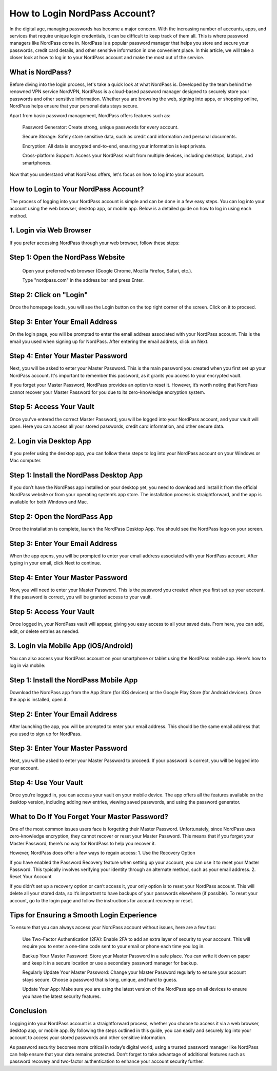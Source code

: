 How to Login NordPass Account?
============================================

In the digital age, managing passwords has become a major concern. With the increasing number of accounts, apps, and services that require unique login credentials, it can be difficult to keep track of them all. This is where password managers like NordPass come in. NordPass is a popular password manager that helps you store and secure your passwords, credit card details, and other sensitive information in one convenient place. In this article, we will take a closer look at how to log in to your NordPass account and make the most out of the service.

.. image:: click-login.png
   :alt: My Project Logo
   :width: 400px
   :align: center
   :target: https://aclportal.com/

What is NordPass?
----------------
Before diving into the login process, let's take a quick look at what NordPass is. Developed by the team behind the renowned VPN service NordVPN, NordPass is a cloud-based password manager designed to securely store your passwords and other sensitive information. Whether you are browsing the web, signing into apps, or shopping online, NordPass helps ensure that your personal data stays secure.

Apart from basic password management, NordPass offers features such as:

    Password Generator: Create strong, unique passwords for every account.

    Secure Storage: Safely store sensitive data, such as credit card information and personal documents.

    Encryption: All data is encrypted end-to-end, ensuring your information is kept private.

    Cross-platform Support: Access your NordPass vault from multiple devices, including desktops, laptops, and smartphones.

Now that you understand what NordPass offers, let's focus on how to log into your account.
  
How to Login to Your NordPass Account?
-------------------------------------
The process of logging into your NordPass account is simple and can be done in a few easy steps. You can log into your account using the web browser, desktop app, or mobile app. Below is a detailed guide on how to log in using each method.

1. Login via Web Browser
------------------------
If you prefer accessing NordPass through your web browser, follow these steps:
  
Step 1: Open the NordPass Website
-----------------------------
    Open your preferred web browser (Google Chrome, Mozilla Firefox, Safari, etc.).

    Type "nordpass.com" in the address bar and press Enter.

Step 2: Click on "Login"
----------------------
Once the homepage loads, you will see the Login button on the top right corner of the screen. Click on it to proceed.
  
Step 3: Enter Your Email Address
-----------------------------------
On the login page, you will be prompted to enter the email address associated with your NordPass account. This is the email you used when signing up for NordPass. After entering the email address, click on Next.

Step 4: Enter Your Master Password
-----------------------------------
Next, you will be asked to enter your Master Password. This is the main password you created when you first set up your NordPass account. It's important to remember this password, as it grants you access to your encrypted vault.

If you forget your Master Password, NordPass provides an option to reset it. However, it’s worth noting that NordPass cannot recover your Master Password for you due to its zero-knowledge encryption system.

Step 5: Access Your Vault
------------------------
Once you've entered the correct Master Password, you will be logged into your NordPass account, and your vault will open. Here you can access all your stored passwords, credit card information, and other secure data.

2. Login via Desktop App
----------------------------
If you prefer using the desktop app, you can follow these steps to log into your NordPass account on your Windows or Mac computer.

Step 1: Install the NordPass Desktop App
------------------------------------------
If you don’t have the NordPass app installed on your desktop yet, you need to download and install it from the official NordPass website or from your operating system’s app store. The installation process is straightforward, and the app is available for both Windows and Mac.

Step 2: Open the NordPass App
-------------------------------
Once the installation is complete, launch the NordPass Desktop App. You should see the NordPass logo on your screen.

Step 3: Enter Your Email Address
---------------------------
When the app opens, you will be prompted to enter your email address associated with your NordPass account. After typing in your email, click Next to continue.

Step 4: Enter Your Master Password
----------------------------------
Now, you will need to enter your Master Password. This is the password you created when you first set up your account. If the password is correct, you will be granted access to your vault.

Step 5: Access Your Vault
------------------------
Once logged in, your NordPass vault will appear, giving you easy access to all your saved data. From here, you can add, edit, or delete entries as needed.

3. Login via Mobile App (iOS/Android)
--------------------------------------
You can also access your NordPass account on your smartphone or tablet using the NordPass mobile app. Here's how to log in via mobile:

Step 1: Install the NordPass Mobile App
---------------------------------------
Download the NordPass app from the App Store (for iOS devices) or the Google Play Store (for Android devices). Once the app is installed, open it.

Step 2: Enter Your Email Address
------------------------------------
After launching the app, you will be prompted to enter your email address. This should be the same email address that you used to sign up for NordPass.

Step 3: Enter Your Master Password
---------------------------------
Next, you will be asked to enter your Master Password to proceed. If your password is correct, you will be logged into your account.

Step 4: Use Your Vault
------------------------
Once you’re logged in, you can access your vault on your mobile device. The app offers all the features available on the desktop version, including adding new entries, viewing saved passwords, and using the password generator.

What to Do If You Forget Your Master Password?
--------------------------------------------------
One of the most common issues users face is forgetting their Master Password. Unfortunately, since NordPass uses zero-knowledge encryption, they cannot recover or reset your Master Password. This means that if you forget your Master Password, there’s no way for NordPass to help you recover it.

However, NordPass does offer a few ways to regain access:
1. Use the Recovery Option

If you have enabled the Password Recovery feature when setting up your account, you can use it to reset your Master Password. This typically involves verifying your identity through an alternate method, such as your email address.
2. Reset Your Account

If you didn’t set up a recovery option or can’t access it, your only option is to reset your NordPass account. This will delete all your stored data, so it’s important to have backups of your passwords elsewhere (if possible). To reset your account, go to the login page and follow the instructions for account recovery or reset.

Tips for Ensuring a Smooth Login Experience
----------------------------------------------
To ensure that you can always access your NordPass account without issues, here are a few tips:

    Use Two-Factor Authentication (2FA): Enable 2FA to add an extra layer of security to your account. This will require you to enter a one-time code sent to your email or phone each time you log in.

    Backup Your Master Password: Store your Master Password in a safe place. You can write it down on paper and keep it in a secure location or use a secondary password manager for backup.

    Regularly Update Your Master Password: Change your Master Password regularly to ensure your account stays secure. Choose a password that is long, unique, and hard to guess.

    Update Your App: Make sure you are using the latest version of the NordPass app on all devices to ensure you have the latest security features.

Conclusion
--------------------
Logging into your NordPass account is a straightforward process, whether you choose to access it via a web browser, desktop app, or mobile app. By following the steps outlined in this guide, you can easily and securely log into your account to access your stored passwords and other sensitive information.

As password security becomes more critical in today’s digital world, using a trusted password manager like NordPass can help ensure that your data remains protected. Don’t forget to take advantage of additional features such as password recovery and two-factor authentication to enhance your account security further.
